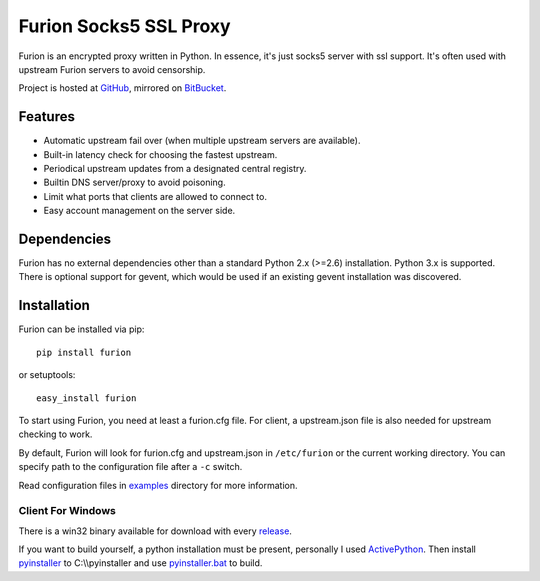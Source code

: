 Furion Socks5 SSL Proxy
=======================

Furion is an encrypted proxy written in Python. In essence, it's just
socks5 server with ssl support. It's often used with upstream Furion
servers to avoid censorship.

Project is hosted at `GitHub <https://github.com/keli/furion>`__,
mirrored on `BitBucket <https://bitbucket.org/keli/furion>`__.

Features
--------

-  Automatic upstream fail over (when multiple upstream servers are
   available).
-  Built-in latency check for choosing the fastest upstream.
-  Periodical upstream updates from a designated central registry.
-  Builtin DNS server/proxy to avoid poisoning.
-  Limit what ports that clients are allowed to connect to.
-  Easy account management on the server side.

Dependencies
------------

Furion has no external dependencies other than a standard Python 2.x
(>=2.6) installation. Python 3.x is supported. There is optional support
for gevent, which would be used if an existing gevent installation was
discovered.

Installation
------------

Furion can be installed via pip:

::

    pip install furion

or setuptools:

::

    easy_install furion

To start using Furion, you need at least a furion.cfg file. For client,
a upstream.json file is also needed for upstream checking to work.

By default, Furion will look for furion.cfg and upstream.json in ``/etc/furion``
or the current working directory. You can specify path to the configuration
file after a ``-c`` switch.

Read configuration files in
`examples <https://github.com/keli/furion/blob/master/examples>`__
directory for more information.

Client For Windows
~~~~~~~~~~~~~~~~~~

There is a win32 binary available for download with every
`release <https://github.com/keli/furion/releases>`__.

If you want to build yourself, a python installation must be present,
personally I used
`ActivePython <http://www.activestate.com/activepython>`__. Then install
`pyinstaller <http://www.pyinstaller.org>`__ to C:\\\\pyinstaller and
use
`pyinstaller.bat <https://github.com/keli/furion/blob/master/scripts/pyinstaller/pyinstaller.bat>`__
to build.
